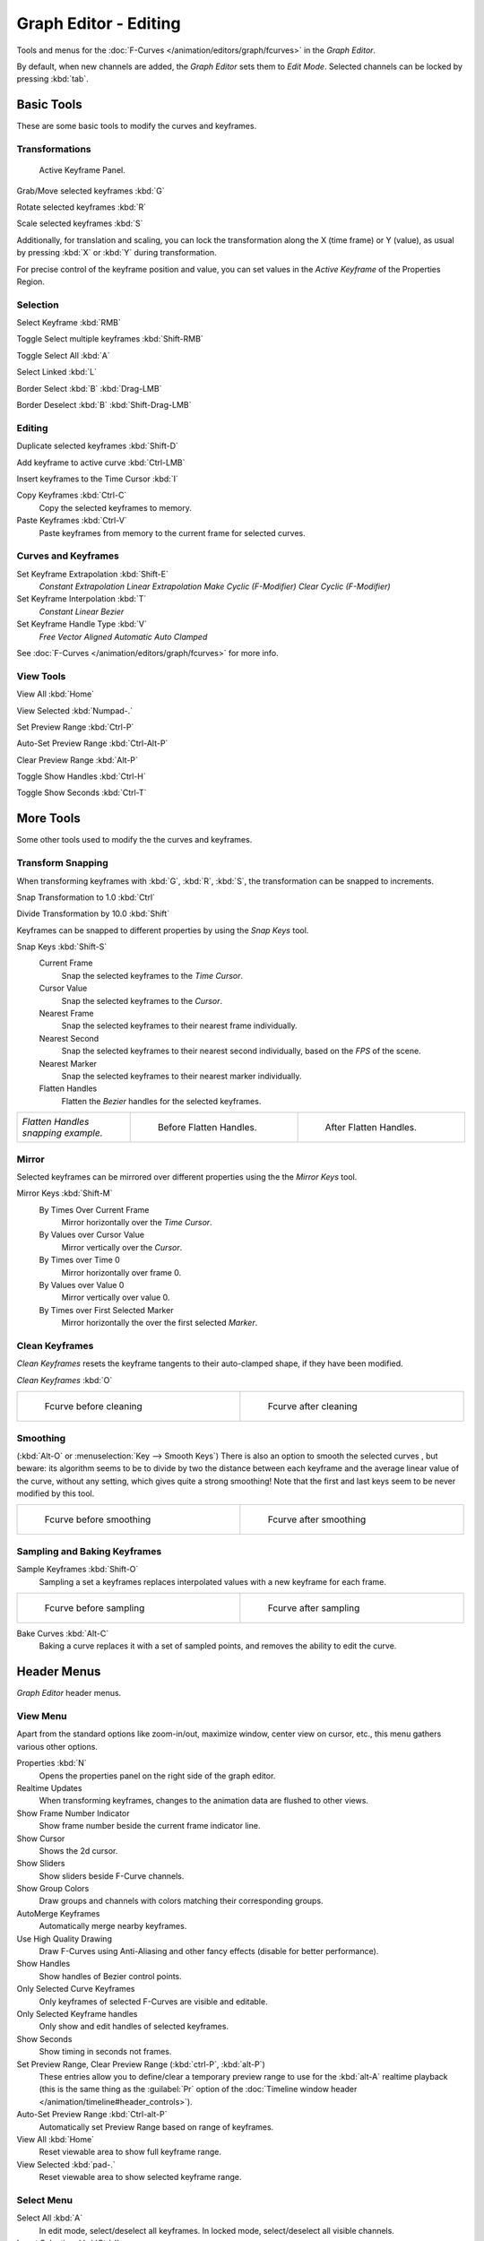 
Graph Editor - Editing
**********************

Tools and menus for the :doc:`F-Curves </animation/editors/graph/fcurves>` in the *Graph Editor*.

By default, when new channels are added, the *Graph Editor* sets them to *Edit Mode*.
Selected channels can be locked by pressing :kbd:`tab`.


Basic Tools
===========

These are some basic tools to modify the curves and keyframes.


Transformations
^^^^^^^^^^^^^^^

.. figure:: /images/Doc_Graph_Active_Keyframe_Panel.jpg

   Active Keyframe Panel.


Grab/Move selected keyframes :kbd:`G`

Rotate selected keyframes :kbd:`R`

Scale selected keyframes :kbd:`S`

Additionally, for translation and scaling, you can lock the transformation along the X
(time frame) or Y (value),
as usual by pressing :kbd:`X` or :kbd:`Y` during transformation.

For precise control of the keyframe position and value,
you can set values in the *Active Keyframe* of the Properties Region.


Selection
^^^^^^^^^

Select Keyframe :kbd:`RMB`

Toggle Select multiple keyframes :kbd:`Shift-RMB`

Toggle Select All :kbd:`A`

Select Linked :kbd:`L`

Border Select :kbd:`B` :kbd:`Drag-LMB`

Border Deselect :kbd:`B` :kbd:`Shift-Drag-LMB`


Editing
^^^^^^^

Duplicate selected keyframes :kbd:`Shift-D`

Add keyframe to active curve :kbd:`Ctrl-LMB`

Insert keyframes to the Time Cursor :kbd:`I`

Copy Keyframes :kbd:`Ctrl-C`
   Copy the selected keyframes to memory.

Paste Keyframes :kbd:`Ctrl-V`
   Paste keyframes from memory to the current frame for selected curves.


Curves and Keyframes
^^^^^^^^^^^^^^^^^^^^

Set Keyframe Extrapolation :kbd:`Shift-E`
   *Constant Extrapolation*
   *Linear Extrapolation*
   *Make Cyclic (F-Modifier)*
   *Clear Cyclic (F-Modifier)*

Set Keyframe Interpolation :kbd:`T`
   *Constant*
   *Linear*
   *Bezier*

Set Keyframe Handle Type :kbd:`V`
   *Free*
   *Vector*
   *Aligned*
   *Automatic*
   *Auto Clamped*

See :doc:`F-Curves </animation/editors/graph/fcurves>` for more info.


View Tools
^^^^^^^^^^

View All :kbd:`Home`

View Selected :kbd:`Numpad-.`

Set Preview Range :kbd:`Ctrl-P`

Auto-Set Preview Range :kbd:`Ctrl-Alt-P`

Clear Preview Range :kbd:`Alt-P`

Toggle Show Handles :kbd:`Ctrl-H`

Toggle Show Seconds :kbd:`Ctrl-T`


More Tools
==========

Some other tools used to modify the the curves and keyframes.


Transform Snapping
^^^^^^^^^^^^^^^^^^

When transforming keyframes with :kbd:`G`, :kbd:`R`, :kbd:`S`,
the transformation can be snapped to increments.

Snap Transformation to 1.0 :kbd:`Ctrl`

Divide Transformation by 10.0 :kbd:`Shift`

Keyframes can be snapped to different properties by using the *Snap Keys* tool.

Snap Keys :kbd:`Shift-S`
   Current Frame
      Snap the selected keyframes to the *Time Cursor*.
   Cursor Value
      Snap the selected keyframes to the *Cursor*.
   Nearest Frame
      Snap the selected keyframes to their nearest frame individually.
   Nearest Second
      Snap the selected keyframes to their nearest second individually, based on the *FPS* of the scene.
   Nearest Marker
      Snap the selected keyframes to their nearest marker individually.
   Flatten Handles
      Flatten the *Bezier* handles for the selected keyframes.


+-----------------------------------+-------------------------------------------------------------------+-------------------------------------------------------------------+
+*Flatten Handles snapping example.*|.. figure:: /images/Manual-Animation-F-Curves-Flatten-Handles-1.jpg|.. figure:: /images/Manual-Animation-F-Curves-Flatten-Handles-2.jpg+
+                                   |   :width: 200px                                                   |   :width: 200px                                                   +
+                                   |   :figwidth: 200px                                                |   :figwidth: 200px                                                +
+                                   |                                                                   |                                                                   +
+                                   |   Before Flatten Handles.                                         |   After Flatten Handles.                                          +
+-----------------------------------+-------------------------------------------------------------------+-------------------------------------------------------------------+


Mirror
^^^^^^

Selected keyframes can be mirrored over different properties using the the *Mirror Keys*
tool.

Mirror Keys :kbd:`Shift-M`
   By Times Over Current Frame
      Mirror horizontally over the *Time Cursor*.
   By Values over Cursor Value
      Mirror vertically over the *Cursor*.
   By Times over Time 0
      Mirror horizontally over frame 0.
   By Values over Value 0
      Mirror vertically over value 0.
   By Times over First Selected Marker
      Mirror horizontally the over the first selected *Marker*.


Clean Keyframes
^^^^^^^^^^^^^^^

*Clean Keyframes* resets the keyframe tangents to their auto-clamped shape, if they have been modified.

*Clean Keyframes* :kbd:`O`


+-------------------------------------------+-------------------------------------------+
+.. figure:: /images/Doc26-fcurve-clean1.jpg|.. figure:: /images/Doc26-fcurve-clean2.jpg+
+   :width: 300px                           |   :width: 300px                           +
+   :figwidth: 300px                        |   :figwidth: 300px                        +
+                                           |                                           +
+   Fcurve before cleaning                  |   Fcurve after cleaning                   +
+-------------------------------------------+-------------------------------------------+


Smoothing
^^^^^^^^^

(:kbd:`Alt-O` or :menuselection:`Key --> Smooth Keys`)
There is also an option to smooth the selected curves , but beware: its algorithm seems to be
to divide by two the distance between each keyframe and the average linear value of the curve,
without any setting, which gives quite a strong smoothing! Note that the first and last keys
seem to be never modified by this tool.


+-------------------------------------------+-------------------------------------------+
+.. figure:: /images/Doc26-fcurve-clean1.jpg|.. figure:: /images/Doc26-fcurve-smooth.jpg+
+   :width: 300px                           |   :width: 300px                           +
+   :figwidth: 300px                        |   :figwidth: 300px                        +
+                                           |                                           +
+   Fcurve before smoothing                 |   Fcurve after smoothing                  +
+-------------------------------------------+-------------------------------------------+


Sampling and Baking Keyframes
^^^^^^^^^^^^^^^^^^^^^^^^^^^^^

Sample Keyframes :kbd:`Shift-O`
   Sampling a set a keyframes replaces interpolated values with a new keyframe for each frame.


+-------------------------------------------+--------------------------------------------+
+.. figure:: /images/Doc26-fcurve-sample.jpg|.. figure:: /images/Doc26-fcurve-sample2.jpg+
+   :width: 300px                           |   :width: 300px                            +
+   :figwidth: 300px                        |   :figwidth: 300px                         +
+                                           |                                            +
+   Fcurve before sampling                  |   Fcurve after sampling                    +
+-------------------------------------------+--------------------------------------------+


Bake Curves  :kbd:`Alt-C`
   Baking a curve replaces it with a set of sampled points, and removes the ability to edit the curve.


Header Menus
============

*Graph Editor* header menus.


View Menu
^^^^^^^^^

Apart from the standard options like zoom-in/out, maximize window, center view on cursor,
etc., this menu gathers various other options.

Properties :kbd:`N`
   Opens the properties panel on the right side of the graph editor.

Realtime Updates
   When transforming keyframes, changes to the animation data are flushed to other views.

Show Frame Number Indicator
   Show frame number beside the current frame indicator line.

Show Cursor
   Shows the 2d cursor.

Show Sliders
   Show sliders beside F-Curve channels.

Show Group Colors
   Draw groups and channels with colors matching their corresponding groups.

AutoMerge Keyframes
   Automatically merge nearby keyframes.

Use High Quality Drawing
   Draw F-Curves using Anti-Aliasing and other fancy effects (disable for better performance).

Show Handles
   Show handles of Bezier control points.

Only Selected Curve Keyframes
   Only keyframes of selected F-Curves are visible and editable.

Only Selected Keyframe handles
   Only show and edit handles of selected keyframes.

Show Seconds
   Show timing in seconds not frames.

Set Preview Range, Clear Preview Range (:kbd:`ctrl-P`, :kbd:`alt-P`)
   These entries allow you to define/clear a temporary preview range to use for the :kbd:`alt-A` realtime playback (this is the same thing as the :guilabel:`Pr` option of the :doc:`Timeline window header </animation/timeline#header_controls>`).

Auto-Set Preview Range :kbd:`Ctrl-alt-P`
   Automatically set Preview Range based on range of keyframes.

View All :kbd:`Home`
   Reset viewable area to show full keyframe range.

View Selected :kbd:`pad-.`
   Reset viewable area to show selected keyframe range.


Select Menu
^^^^^^^^^^^

Select All :kbd:`A`
   In edit mode, select/deselect all keyframes.
   In locked mode, select/deselect all visible channels.

Invert Selection :kbd:`Ctrl-I`
   Inverts selected keys.

Border Select :kbd:`B`
   Allows selection of keyframes within a region.

Border Axis Range :kbd:`Alt-B`
   Axis Range...
Border (include Handles :kbd:`Ctrl-B`
   Include Handles, handles tested individually against the selection criteria.

Columns on Selected Keys :kbd:`K`
   Select all keys on same frame as selected one(s).

Column on current Frame :kbd:`Ctrl-K`
   Select all keyframes on the current frame.

Columns on selected Markers :kbd:`Shift-K`
   Select all keyframes on the frame of selected marker(s).

Between Selected Markers :kbd:`Alt-K`
   Select all keyframes between selected markers.

Before Current Frame :kbd:`[`
   Select all keys before the current frame.

After Current Frame :kbd:`]`
   Select all keys after the current frame.

Select More :kbd:`ctrl-pad+`
   Grow keyframe selection along Fcurve.

Select Less :kbd:`ctrl-pad-`
   Shrink keyframe selection along Fcurve.

Select Linked :kbd:`L`
   Selects all keyframes on Fcurve of selected keyframe.


Marker Menu
^^^^^^^^^^^

*Add Marker* :kbd:`M`

*Duplicate Marker* :kbd:`Shift-D`

*Duplicate Marker to Scene*

*Delete Marker* :kbd:`X` or :kbd:`Delete`
   Note, make sure no channels are selected.

*Rename Marker* :kbd:`Ctrl-M`

*Grab/Move Marker* :kbd:`Tweak Select`

*Jump to Next Marker*

*Jump to Previous Marker*


Channel Menu
^^^^^^^^^^^^

*Delete Channels* :kbd:`X` or :kbd:`Delete`

*Group Channels* :kbd:`Ctrl-G`

*Ungroup Channels* :kbd:`Alt-G`

*Toggle Channel Settings* :kbd:`Shift-W`
   *Protect*
   *Mute*

*Enable Channel Settings* :kbd:`Shift-Ctrl-W`
   *Protect*
   *Mute*

*Disable Channel Settings* :kbd:`Alt-W`
   *Protect*
   *Mute*

*Toggle Channel Editability* :kbd:`Tab`

*Set Visibilty* :kbd:`V`

*Extrapolation Mode* :kbd:`Shift-E`
   *Constant Extrapolation*
   *Linear Extrapolation*
   *Make Cyclic (F-Modifiers)*
   *Clear Cyclic (F-Modifiers)*

*Expand Channels* :kbd:`Numpad-+`

*Collapse Channels* :kbd:`Numpad--`

Move...
   *To Top* :kbd:`Shift-PageUp`
   *Up* :kbd:`PageUp`
   *Down* :kbd:`PageDown`
   *To Bottom* :kbd:`Shift-PageDown`

Revive Disabled F-Curves


Key Menu
^^^^^^^^

Transform
   *Grab/Move* :kbd:`G`
   *Extend* :kbd:`E`
   *Rotate* :kbd:`R`
   *Scale* :kbd:`S`

Snap :kbd:`Shift-S`
   *Current Frame*
   *Cursor Value*
   *Nearest Frame*
   *Nearest Second*
   *Nearest Marker*
   *Flatten Handles*

Mirror :kbd:`Shift-M`
   *By Times over Current Frame*
   *By Values over Current Value*
   *By Times over Time=0*
   *By Values over Value=0*
   *By Times over First Selected Marker*

Insert Keyframes :kbd:`I`

Add F-Curve Modifier

Bake Sound to F-Curves

Jump to Keyframes :kbd:`Ctrl-G`

Duplicate :kbd:`Shift-D`

Delete Keyframes :kbd:`X` or :kbd:`Delete`

Handle Type :kbd:`V`
   *Free*
   *Vector*
   *Aligned*
   *Automatic*
   *Auto Clamped*

Interpolation Mode :kbd:`T`
   *Constant*
   *Linear*
   *Bezier*

Clean Keyframes :kbd:`O`

Smooth Keyframes :kbd:`Alt-O`

Sample Keyframes :kbd:`Shift-O`

Bake Curve :kbd:`Alt-C`

Copy Keyframes :kbd:`Ctrl-C`

Paste Keyframes :kbd:`Ctrl-V`

Discontinuity (Euler) Filter

